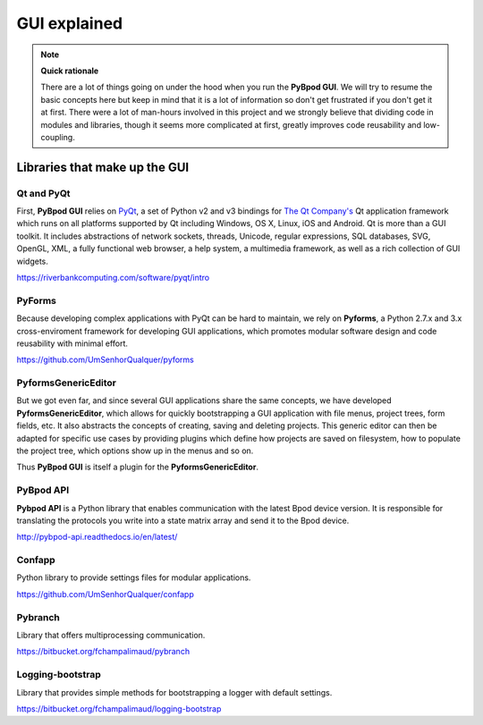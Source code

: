 .. _gui_explained-label:

*************
GUI explained
*************




.. note::

    **Quick rationale**

    There are a lot of things going on under the hood when you run the **PyBpod GUI**.
    We will try to resume the basic concepts here but keep in mind that it is a lot of information so don't get frustrated if you don't get it at first.
    There were a lot of man-hours involved in this project and we strongly believe that dividing code in modules and libraries, though it seems more complicated at first, greatly improves code reusability and low-coupling.

==============================
Libraries that make up the GUI
==============================

Qt and PyQt
-----------

First, **PyBpod GUI** relies on `PyQt <https://riverbankcomputing.com/software/pyqt/intro>`_, a set of Python v2 and v3 bindings for `The Qt Company's <https://www.qt.io>`_ Qt application framework which runs on all platforms supported by Qt including Windows, OS X, Linux, iOS and Android.
Qt is more than a GUI toolkit. It includes abstractions of network sockets, threads, Unicode, regular expressions, SQL databases, SVG, OpenGL, XML, a fully functional web browser, a help system, a multimedia framework, as well as a rich collection of GUI widgets.

https://riverbankcomputing.com/software/pyqt/intro

PyForms
-------
Because developing complex applications with PyQt can be hard to maintain, we rely on **Pyforms**, a Python 2.7.x and 3.x cross-enviroment framework for developing GUI applications, which promotes modular software design and code reusability with minimal effort.

https://github.com/UmSenhorQualquer/pyforms

PyformsGenericEditor
--------------------

But we got even far, and since several GUI applications share the same concepts, we have developed **PyformsGenericEditor**, which allows for quickly bootstrapping a GUI application with file menus, project trees, form fields, etc.
It also abstracts the concepts of creating, saving and deleting projects. This generic editor can then be adapted for specific use cases by providing plugins which define how projects are saved on filesystem, how to populate the project tree, which options show up in the menus and so on.

Thus **PyBpod GUI** is itself a plugin for the **PyformsGenericEditor**.

.. image:: /_images/advanced/pge_overview_annotated.png
    :scale: 100 %

PyBpod API
----------
**Pybpod API** is a Python library that enables communication with the latest Bpod device version. It is responsible for translating the protocols you write into a state matrix array and send it to the Bpod device.

http://pybpod-api.readthedocs.io/en/latest/


Confapp
----------
Python library to provide settings files for modular applications.

https://github.com/UmSenhorQualquer/confapp


Pybranch
--------
Library that offers multiprocessing communication.

https://bitbucket.org/fchampalimaud/pybranch


Logging-bootstrap
-----------------
Library that provides simple methods for bootstrapping a logger with default settings.

https://bitbucket.org/fchampalimaud/logging-bootstrap